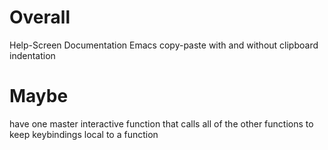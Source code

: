 * Overall
Help-Screen
Documentation
Emacs copy-paste with and without clipboard
indentation

* Maybe
have one master interactive function that calls all of the other functions to keep keybindings local to a function
